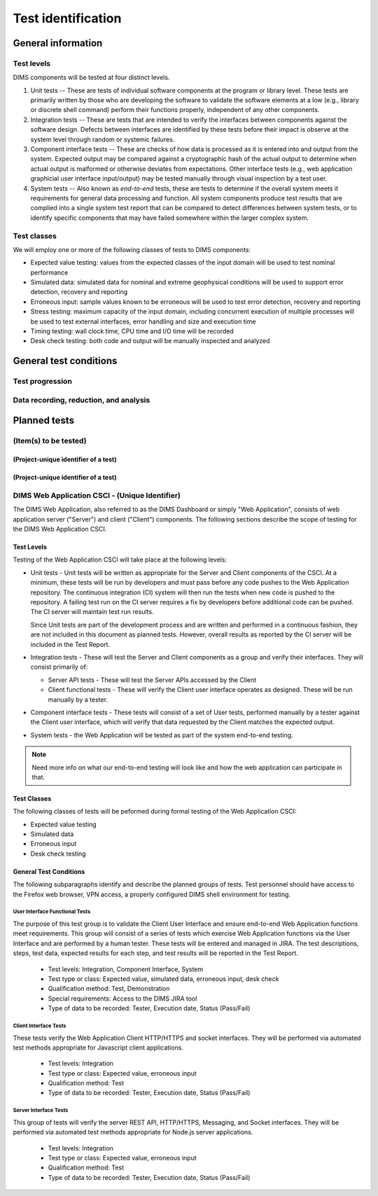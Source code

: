 .. _testidentification:

Test identification
===================

.. todo::

    This section shall be divided into the following paragraphs to identify and
    describe each test to which this STP applies.

..
    
.. _generalinfo:

General information
-------------------

.. todo::

    This paragraph shall be divided into subparagraphs to present general
    information applicable to the overall testing to be performed.

..
    
.. _testlevels:

Test levels
~~~~~~~~~~~

DIMS components will be tested at four distinct levels.

#. Unit tests -- These are tests of individual software components at the program or
   library level. These tests are primarily written by those who are developing
   the software to validate the software elements at a low (e.g., library or
   discrete shell command) perform their functions properly, independent
   of any other components.

#. Integration tests -- These are tests that are intended to verify the interfaces
   between components against the software design. Defects between interfaces are
   identified by these tests before their impact is observe at the system level
   through random or systemic failures.

#. Component interface tests -- These are checks of how data is processed as
   it is entered into and output from the system. Expected output may be compared
   against a cryptographic hash of the actual output to determine when actual
   output is malformed or otherwise deviates from expectations. Other interface
   tests (e.g., web application graphicial user interface input/output) may
   be tested manually through visual inspection by a test user.

#. System tests -- Also known as `end-to-end` tests, these are tests to
   determine if the overall system meets it requirements for general data
   processing and function. All system components produce test results that are
   complied into a single system test report that can be compared to detect
   differences between system tests, or to identify specific components that
   may have failed somewhere within the larger complex system.

.. _testclasses:

Test classes
~~~~~~~~~~~~~

We will employ one or more of the following classes of tests to DIMS
components:

* Expected value testing: values from the expected classes of the input
  domain will be used to test nominal performance

* Simulated data: simulated data for nominal and extreme geophysical
  conditions will be used to support error detection, recovery and reporting

* Erroneous input: sample values known to be erroneous will be used to test
  error detection, recovery and reporting

* Stress testing: maximum capacity of the input domain, including concurrent
  execution of multiple processes will be used to test external interfaces,
  error handling and size and execution time

* Timing testing: wall clock time, CPU time and I/O time will be recorded

* Desk check testing: both code and output will be manually inspected and
  analyzed


.. _testconditions:

General test conditions
-----------------------

.. todo::

   This paragraph shall describe conditions that apply to all of the tests or
   to a group of tests. For example: "Each test shall include nominal, maximum,
   and minimum values;" "each test of type x shall use live data;" "execution
   size and time shall be measured for each CSCI." Included shall be a
   statement of the extent of testing to be performed and rationale for the
   extent selected. The extent of testing shall be expressed as a percentage of
   some well defined total quantity, such as the number of samples of discrete
   operating conditions or values, or other sampling approach. Also included
   shall be the approach to be followed for retesting/regression testing.

..

.. testprogression:

Test progression
~~~~~~~~~~~~~~~~

.. todo::

   In cases of progressive or cumulative tests, this paragraph shall explain
   the planned sequence or progression of tests.

..

.. _recordinganalysis:

Data recording, reduction, and analysis
~~~~~~~~~~~~~~~~~~~~~~~~~~~~~~~~~~~~~~~

.. todo::

   This paragraph shall identify and describe the data recording, reduction,
   and analysis procedures to be used during and after the tests identified in
   this STP. These procedures shall include, as applicable, manual, automatic,
   and semi-automatic techniques for recording test results, manipulating the
   raw results into a form suitable for evaluation, and retaining the results
   of data reduction and analysis.

..

.. _plannedtests:

Planned tests
-------------

.. todo::

   This paragraph shall be divided into the following subparagraphs to describe
   the total scope of the planned testing.

.. _itemstobetested_1:

(Item(s) to be tested)
~~~~~~~~~~~~~~~~~~~~~~

.. todo::

    This paragraph shall identify a CSCI, subsystem, system, or other entity by
    name and project unique identifier, and shall be divided into the following
    subparagraphs to describe the testing planned for the item(s). (Note: the
    "tests" in this plan are collections of test cases. There is no intent to
    describe each test case in this document.)


.. _projectid_1:

(Project-unique identifier of a test)
^^^^^^^^^^^^^^^^^^^^^^^^^^^^^^^^^^^^^

.. todo::

   This paragraph shall identify a test by project unique identifier and shall
   provide the information specified below for the test. Reference may be made
   as needed to the general information in 4.1.

   + Test objective
   + Test level
   + Test type or class
   + Qualification method(s) as specified in the requirements specification
   + Identifier of the CSCI requirements and, if applicable, software system
     requirements addressed by this test. (Alternatively, this information may be
     provided in Section 6.)
   + Special requirements (for example, 48 hours of continuous facility time, weapon
     simulation, extent of test, use of a special input or database)
   + Type of data to be recorded
   + Type of data recording/reduction/analysis to be employed
   + Assumptions and constraints, such as anticipated limitations on the test
     due to system or test conditions--timing, interfaces, equipment,
     personnel, database, etc.  Safety, security, and privacy considerations
     associated with the test

..

.. _projectid_2:

(Project-unique identifier of a test)
^^^^^^^^^^^^^^^^^^^^^^^^^^^^^^^^^^^^^

.. todo::

   This paragraph shall identify a test by project unique identifier and shall
   provide the information specified below for the test. Reference may be made
   as needed to the general information in 4.1.

   + Test objective
   + Test level
   + Test type or class
   + Qualification method(s) as specified in the requirements specification
   + Identifier of the CSCI requirements and, if applicable, software system
     requirements addressed by this test. (Alternatively, this information may be
     provided in Section 6.)
   + Special requirements (for example, 48 hours of continuous facility time, weapon
     simulation, extent of test, use of a special input or database)
   + Type of data to be recorded
   + Type of data recording/reduction/analysis to be employed
   + Assumptions and constraints, such as anticipated limitations on the test
     due to system or test conditions--timing, interfaces, equipment,
     personnel, database, etc.  Safety, security, and privacy considerations
     associated with the test

..

DIMS Web Application CSCI - (Unique Identifier)
~~~~~~~~~~~~~~~~~~~~~~~~~~~~~~~~~~~~~~~~~~~~~~~

The DIMS Web Application, also referred to as the DIMS Dashboard or simply 
"Web Application", consists of
web application server ("Server") and client ("Client") components. The following sections 
describe the scope of testing for the DIMS Web Application CSCI.

Test Levels
^^^^^^^^^^^

Testing of the Web Application CSCI will take place at the following levels:

* Unit tests - Unit tests will be written as appropriate for the Server 
  and Client components of the CSCI. At a minimum, these tests will be run
  by developers and must pass before any code pushes to the Web Application
  repository. The continuous integration (CI) system will then run the tests 
  when new code is pushed to the repository. A failing test run on
  the CI server requires a fix by developers before additional code 
  can be pushed. The CI server will maintain test run
  results. 

  Since Unit tests are part of the development process and are
  written and performed in a continuous fashion, they are not included in 
  this document as planned tests. However, overall results as reported by
  the CI server will be included in the Test Report.

* Integration tests - These will test the Server and Client components as a group
  and verify their interfaces. They will consist primarily of:

  + Server API tests - These will test the Server APIs accessed by the Client
  + Client functional tests - These will verify the Client user interface
    operates as designed. These will be run manually by a tester.

* Component interface tests - These tests will consist of a set of User tests,
  performed manually by a tester against the Client user interface, which will
  verify that data requested by the Client matches the expected output.

* System tests - the Web Application will be tested as part of the system 
  end-to-end testing.

.. note::

    Need more info on what our end-to-end testing will look like and how the
    web application can participate in that. 

..

Test Classes
^^^^^^^^^^^^

The following classes of tests will be peformed during formal testing of the
Web Application CSCI:

* Expected value testing
* Simulated data
* Erroneous input
* Desk check testing

General Test Conditions
^^^^^^^^^^^^^^^^^^^^^^^

The following subparagraphs identify and describe the planned groups of tests.
Test personnel should have access to the Firefox web browser, VPN access, a 
properly configured DIMS shell environment for testing.

User Interface Functional Tests
"""""""""""""""""""""""""""""""

The purpose of this test group is to validate the Client User Interface and
ensure end-to-end Web Application functions meet requirements.
This group will consist of a series of tests which exercise Web Application 
functions via the User Interface and are performed by a human tester. 
These tests will be entered and managed in
JIRA. The test descriptions, steps, test data, expected results for each step,
and test results will be reported in the Test Report.

   + Test levels: Integration, Component Interface, System
   + Test type or class: Expected value, simulated data, erroneous input, desk check
   + Qualification method: Test, Demonstration
   + Special requirements: Access to the DIMS JIRA tool
   + Type of data to be recorded: Tester, Execution date, Status (Pass/Fail)

Client Interface Tests
""""""""""""""""""""""

These tests verify the Web Application Client HTTP/HTTPS and socket interfaces.
They will be performed via automated test methods appropriate for Javascript
client applications.

   + Test levels: Integration
   + Test type or class: Expected value, erroneous input
   + Qualification method: Test
   + Type of data to be recorded: Tester, Execution date, Status (Pass/Fail)

Server Interface Tests
""""""""""""""""""""""

This group of tests will verify the server REST API, HTTP/HTTPS, Messaging, 
and Socket interfaces. They will be performed via automated test methods appropriate
for Node.js server applications.

   + Test levels: Integration
   + Test type or class: Expected value, erroneous input
   + Qualification method: Test
   + Type of data to be recorded: Tester, Execution date, Status (Pass/Fail)


